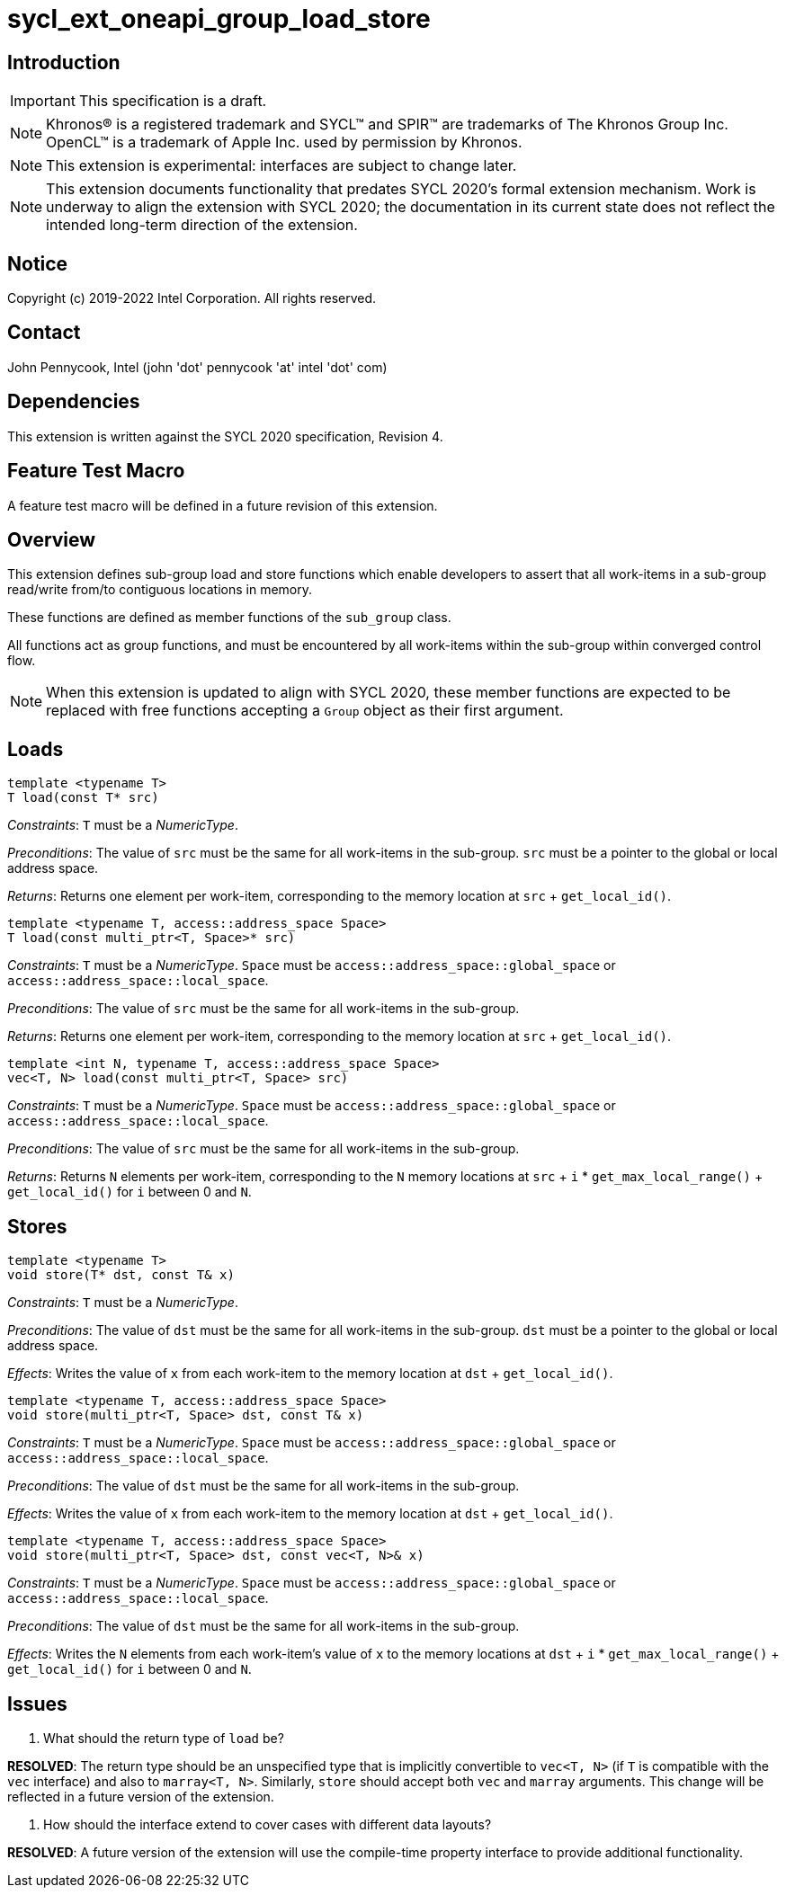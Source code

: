 = sycl_ext_oneapi_group_load_store
:source-highlighter: coderay
:coderay-linenums-mode: table

// This section needs to be after the document title.
:doctype: book
:toc2:
:toc: left
:encoding: utf-8
:lang: en

:blank: pass:[ +]

// Set the default source code type in this document to C++,
// for syntax highlighting purposes.  This is needed because
// docbook uses c++ and html5 uses cpp.
:language: {basebackend@docbook:c++:cpp}

== Introduction
IMPORTANT: This specification is a draft.

NOTE: Khronos(R) is a registered trademark and SYCL(TM) and SPIR(TM) are
trademarks of The Khronos Group Inc.  OpenCL(TM) is a trademark of Apple Inc.
used by permission by Khronos.

NOTE: This extension is experimental: interfaces are subject to change later.

NOTE: This extension documents functionality that predates SYCL 2020's formal
extension mechanism. Work is underway to align the extension with SYCL 2020;
the documentation in its current state does not reflect the intended long-term
direction of the extension.

== Notice

Copyright (c) 2019-2022 Intel Corporation.  All rights reserved.

== Contact

John Pennycook, Intel (john 'dot' pennycook 'at' intel 'dot' com)

== Dependencies

This extension is written against the SYCL 2020 specification, Revision 4.

== Feature Test Macro

A feature test macro will be defined in a future revision of this extension.

== Overview

This extension defines sub-group load and store functions which enable
developers to assert that all work-items in a sub-group read/write from/to
contiguous locations in memory.

These functions are defined as member functions of the `sub_group` class.

All functions act as group functions, and must be encountered by all work-items
within the sub-group within converged control flow.

NOTE: When this extension is updated to align with SYCL 2020, these member
functions are expected to be replaced with free functions accepting a `Group`
object as their first argument.

== Loads

[source,c++]
----
template <typename T>
T load(const T* src)
----
_Constraints_: `T` must be a _NumericType_.

_Preconditions_: The value of `src` must be the same for all work-items in the
sub-group. `src` must be a pointer to the global or local address space.

_Returns_: Returns one element per work-item, corresponding to the memory
location at `src` + `get_local_id()`.

[source,c++]
----
template <typename T, access::address_space Space>
T load(const multi_ptr<T, Space>* src)
----
_Constraints_: `T` must be a _NumericType_. `Space` must be
`access::address_space::global_space` or `access::address_space::local_space`.

_Preconditions_: The value of `src` must be the same for all work-items in the
sub-group.

_Returns_: Returns one element per work-item, corresponding to the memory
location at `src` + `get_local_id()`.

[source,c++]
----
template <int N, typename T, access::address_space Space>
vec<T, N> load(const multi_ptr<T, Space> src)
----
_Constraints_: `T` must be a _NumericType_. `Space` must be
`access::address_space::global_space` or `access::address_space::local_space`.

_Preconditions_: The value of `src` must be the same for all work-items in the
sub-group.

_Returns_: Returns `N` elements per work-item, corresponding to the `N` memory
locations at `src` + `i` * `get_max_local_range()` + `get_local_id()` for `i`
between 0 and `N`.

== Stores

[source,c++]
----
template <typename T>
void store(T* dst, const T& x)
----
_Constraints_: `T` must be a _NumericType_.

_Preconditions_: The value of `dst` must be the same for all work-items in the
sub-group. `dst` must be a pointer to the global or local address space.

_Effects_: Writes the value of `x` from each work-item to the memory location at
`dst` + `get_local_id()`.

[source,c++]
----
template <typename T, access::address_space Space>
void store(multi_ptr<T, Space> dst, const T& x)
----
_Constraints_: `T` must be a _NumericType_. `Space` must be
`access::address_space::global_space` or `access::address_space::local_space`.

_Preconditions_: The value of `dst` must be the same for all work-items in the
sub-group.

_Effects_: Writes the value of `x` from each work-item to the memory location at
`dst` + `get_local_id()`.

[source,c++]
----
template <typename T, access::address_space Space>
void store(multi_ptr<T, Space> dst, const vec<T, N>& x)
----
_Constraints_: `T` must be a _NumericType_. `Space` must be
`access::address_space::global_space` or `access::address_space::local_space`.

_Preconditions_: The value of `dst` must be the same for all work-items in the
sub-group.

_Effects_: Writes the `N` elements from each work-item's value of `x` to the
memory locations at `dst` + `i` * `get_max_local_range()` + `get_local_id()`
for `i` between 0 and `N`.

== Issues

. What should the return type of `load` be?
--
*RESOLVED*: The return type should be an unspecified type that is implicitly
convertible to `vec<T, N>` (if `T` is compatible with the `vec` interface) and
also to `marray<T, N>`. Similarly, `store` should accept both `vec` and
`marray` arguments. This change will be reflected in a future version of the
extension.
--

. How should the interface extend to cover cases with different data layouts?
--
*RESOLVED*: A future version of the extension will use the compile-time property
interface to provide additional functionality.
--

//. asd
//+
//--
//*RESOLUTION*: Not resolved.
//--
